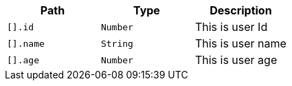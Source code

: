 |===
|Path|Type|Description

|`[].id`
|`Number`
|This is user Id

|`[].name`
|`String`
|This is user name

|`[].age`
|`Number`
|This is user age

|===